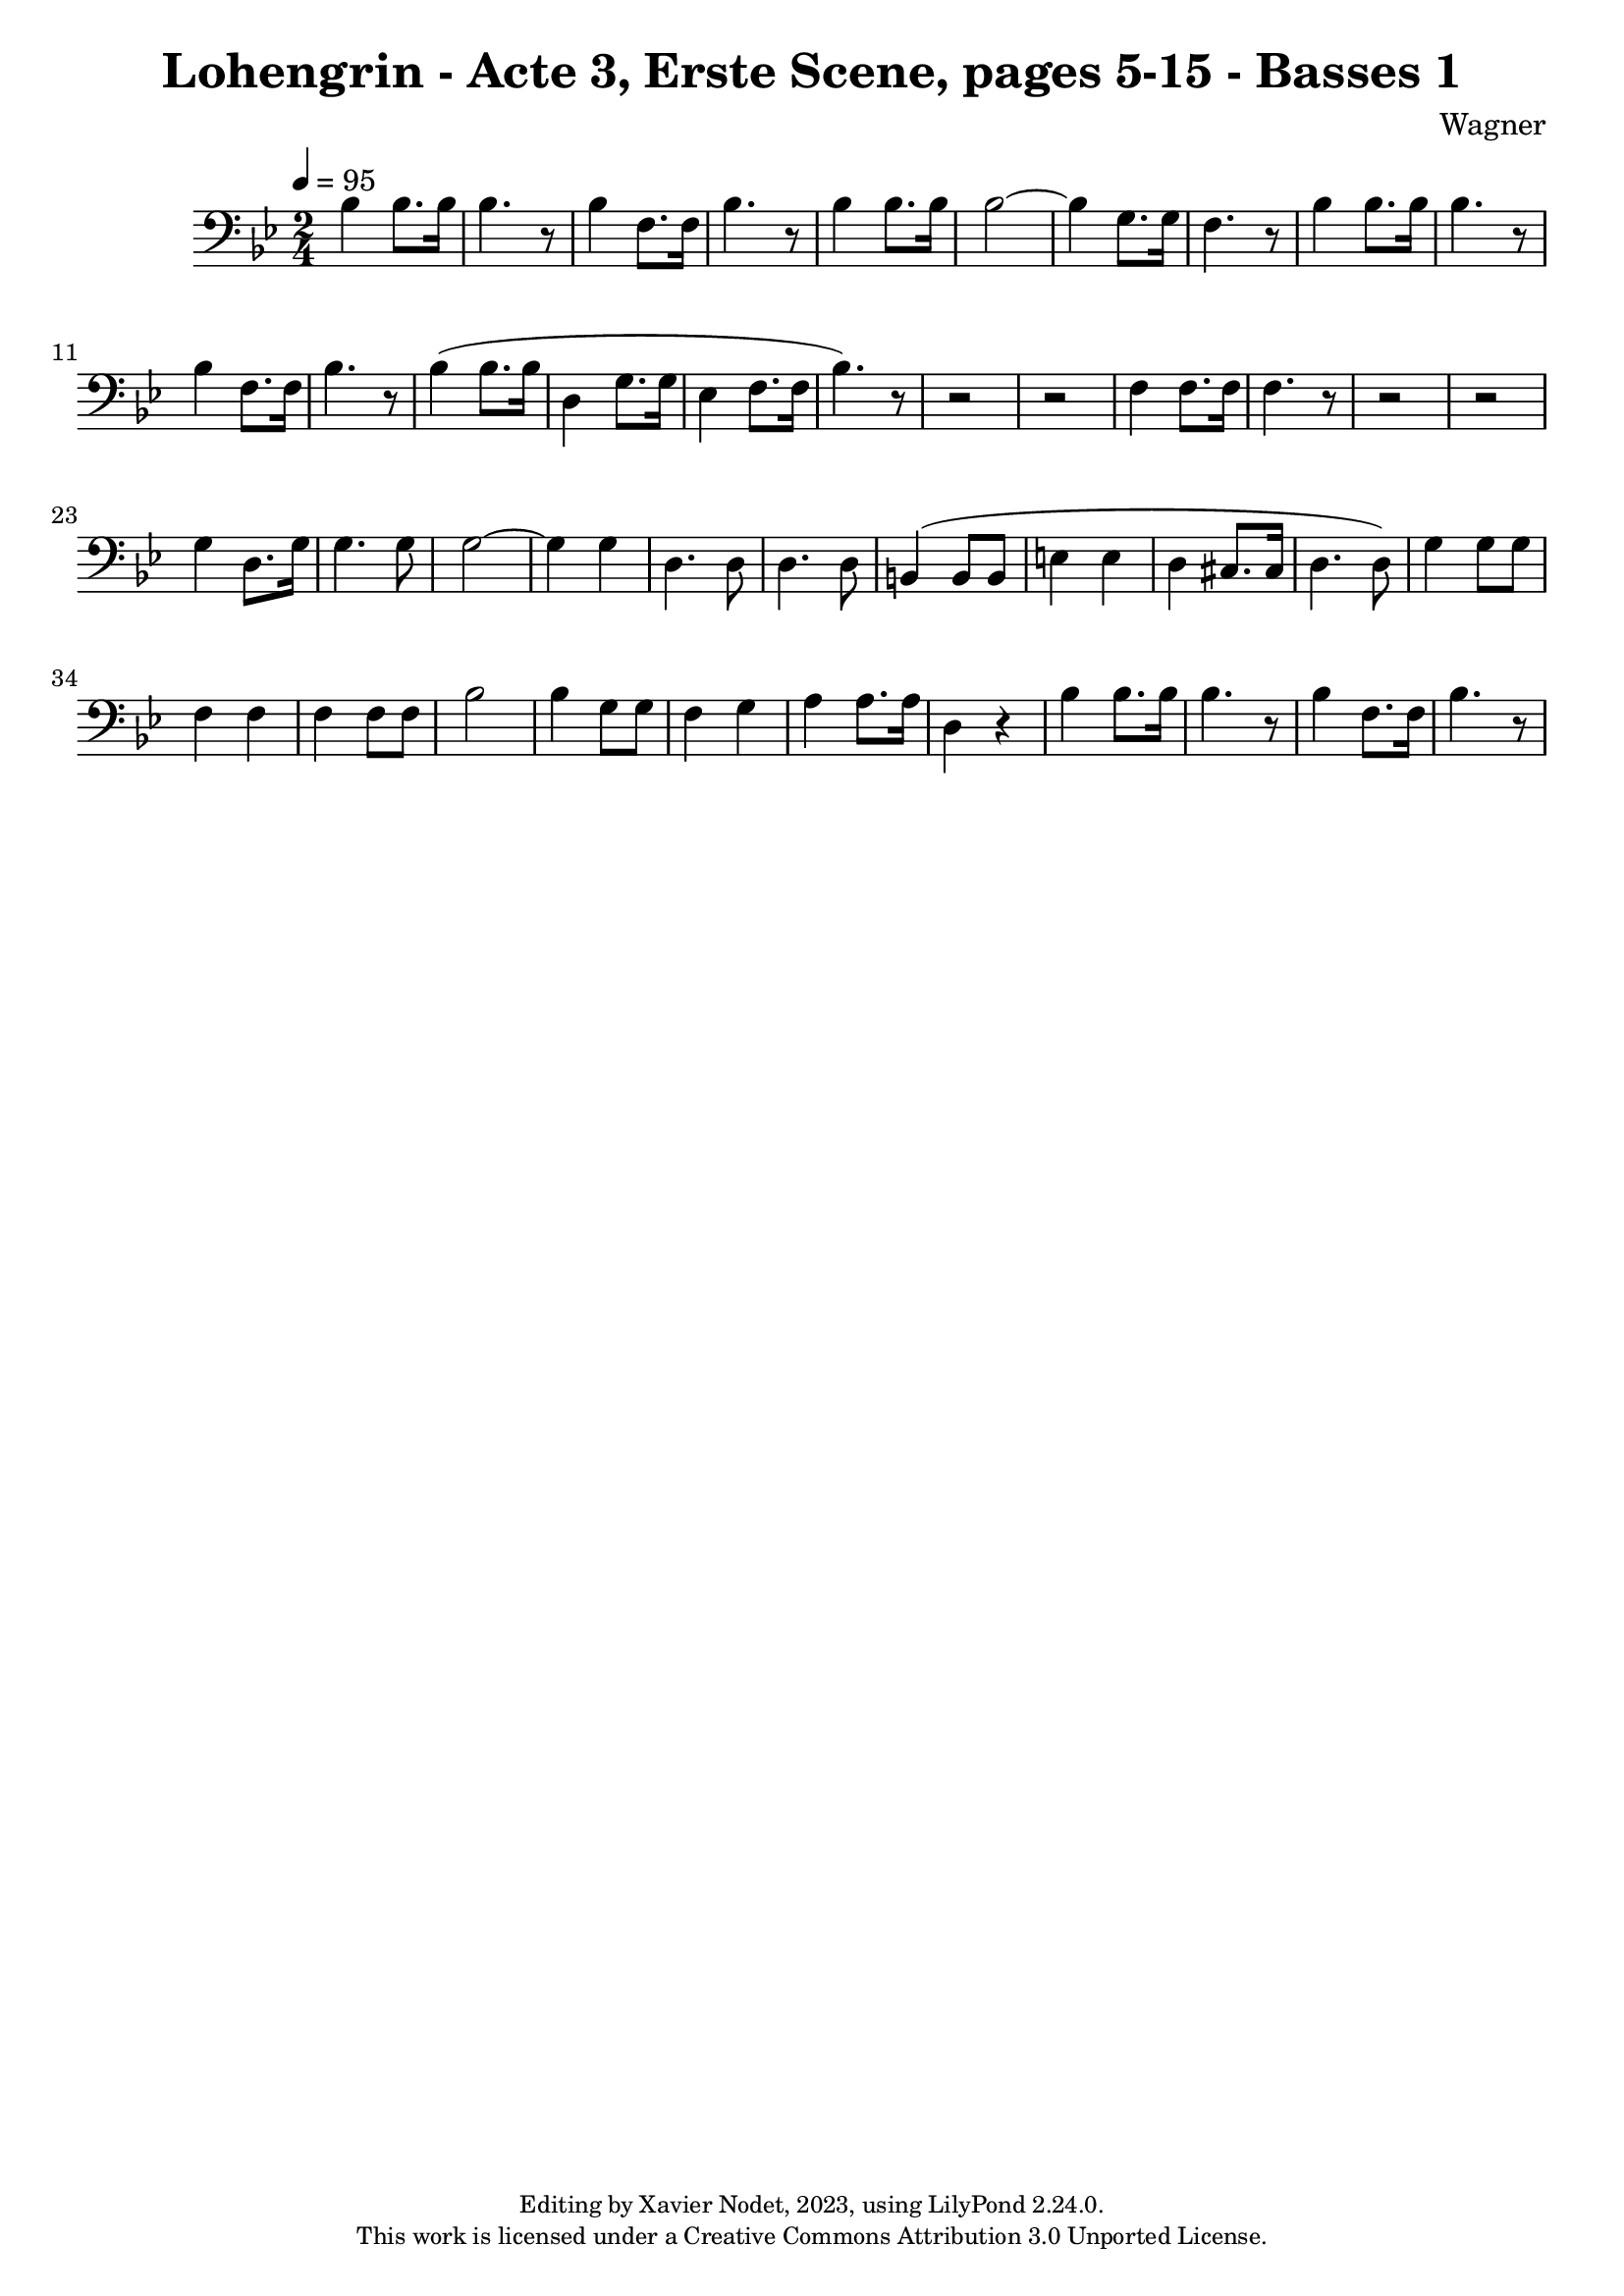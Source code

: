 \version "2.24.0"

\header {
  title = "Lohengrin - Acte 3, Erste Scene, pages 5-15 - Basses 1"
  composer = "Wagner"
  copyright = \markup {
      \fontsize #-2
      \center-column {
         "Editing by Xavier Nodet, 2023, using LilyPond 2.24.0."
         "This work is licensed under a Creative Commons Attribution 3.0 Unported License."
      }
  }
  tagline = ""
}

basses = \relative c' {
  \clef bass
  \key bes \major
  \time 2/4
  \tempo 4 = 95

  % Page 5, cinquième mesure
  bes4 8. 16 | 4. r8 | 4 f8. 16 | bes4. r8 | 4 8. 16 |
  2~ | 4 g8. 16 | f4. r8 | bes4 8. 16 | 4. r8 | 4 f8. 16 | bes4. r8 | 4( 8. 16
  
  % Page 6
  d,4 g8. 16 | ees4 f8. 16 | bes4.) r8 | r2 | r2 | f4 8. 16 | 4. r8 |
  r2 | r2 | g4 d8. g16 | 4. 8 | 2~ | 4 4 | d4. 8 | 4. 8 |

  % Page 7
  b4( 8 8 | e4 4 | d cis8. 16 | d4. 8) | g4 8 8 | f4 4 | 4 8 8 | bes2 |
  4 g8 8 | f4 g | a4 8. 16 | d,4 r4 | bes'4 8. 16 | 4. r8 | 4 f8. 16 | bes4. r8 |

}

\score{
  <<
    \new Voice = "Basses 1" {
      \basses
    }
  >>
  \layout { }
  \midi { }
}
